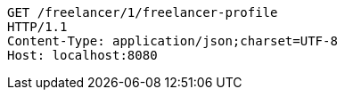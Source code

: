[source,http,options="nowrap"]
----
GET /freelancer/1/freelancer-profile
HTTP/1.1
Content-Type: application/json;charset=UTF-8
Host: localhost:8080

----